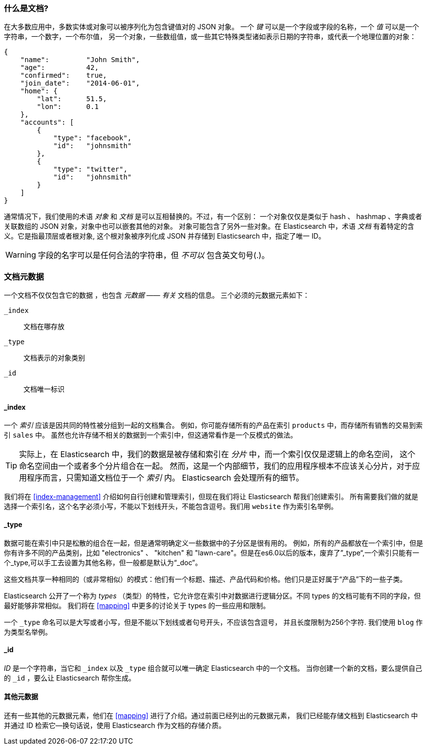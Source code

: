 [[document]]
=== 什么是文档?

在大多数应用中，多数实体或对象可以被序列化为包含键值对的 JSON 对象。
((("objects")))((("JSON", "objects")))((("keys and values")))
一个 _键_ 可以是一个字段或字段的名称，一个 _值_ 可以((("values")))是一个字符串，一个数字，一个布尔值，
另一个对象，一些数组值，或一些其它特殊类型诸如表示日期的字符串，或代表一个地理位置的对象：

[source,js]
--------------------------------------------------
{
    "name":         "John Smith",
    "age":          42,
    "confirmed":    true,
    "join_date":    "2014-06-01",
    "home": {
        "lat":      51.5,
        "lon":      0.1
    },
    "accounts": [
        {
            "type": "facebook",
            "id":   "johnsmith"
        },
        {
            "type": "twitter",
            "id":   "johnsmith"
        }
    ]
}
--------------------------------------------------


通常情况下，我们使用的术语 _对象_ 和 _文档_ 是可以互相替换的。不过，有一个区别：((("objects", "documents versus")))((("documents", "objects versus")))
一个对象仅仅是类似于 hash 、 hashmap 、字典或者关联数组的 JSON 对象，对象中也可以嵌套其他的对象。
对象可能包含了另外一些对象。在 Elasticsearch 中，术语 _文档_ 有着特定的含义。它是指最顶层或者根对象((("root object"))),
这个根对象被序列化成 JSON 并存储到 Elasticsearch 中，指定了唯一 ID。


WARNING: 字段的名字可以是任何合法的字符串，但 _不可以_ 包含英文句号(.)。

[[_Document_Metadata]]
=== 文档元数据

一个文档不仅仅包含它的数据((("documents", "metadata"))) ，也包含 _元数据_ &#x2014;&#x2014; _有关_ 文档的信息。
((("metadata, document")))三个必须的元数据元素如下：


 `_index`::
   文档在哪存放

 `_type`::
   文档表示的对象类别

 `_id`::
   文档唯一标识


==== _index

一个 _索引_ 应该是因共同的特性被分组到一起的文档集合。
例如，你可能存储所有的产品在索引 `products` 中，而存储所有销售的交易到索引 `sales` 中。
虽然也允许存储不相关的数据到一个索引中，但这通常看作是一个反模式的做法。


[TIP]
====
实际上，在 Elasticsearch 中，我们的数据是被存储和索引在 _分片_ 中，而一个索引仅仅是逻辑上的命名空间，
这个命名空间由一个或者多个分片组合在一起。((("shards", "grouped in indices")))
然而，这是一个内部细节，我们的应用程序根本不应该关心分片，对于应用程序而言，只需知道文档位于一个 _索引_ 内。
Elasticsearch 会处理所有的细节。
====

我们将在 <<index-management>> 介绍如何自行创建和管理索引，但现在我们将让 Elasticsearch 帮我们创建索引。
所有需要我们做的就是选择一个索引名，这个名字必须小写，不能以下划线开头，不能包含逗号。我们用 `website` 作为索引名举例。


==== _type

数据可能在索引中只是松散的组合在一起，但是通常明确定义一些数据中的子分区是很有用的。
例如，所有的产品都放在一个索引中，但是你有许多不同的产品类别，比如 "electronics" 、 "kitchen" 和 "lawn-care"。但是在es6.0以后的版本，废弃了”_type“,一个索引只能有一个_type,可以手工去设置为其他名称，但一般都是默认为“_doc”。


这些文档共享一种相同的（或非常相似）的模式：他们有一个标题、描述、产品代码和价格。他们只是正好属于“产品”下的一些子类。


Elasticsearch 公开了一个称为 _types_ （类型）的特性，它允许您在索引中对数据进行逻辑分区。不同 types 的文档可能有不同的字段，但最好能够非常相似。
我们将在 <<mapping>> 中更多的讨论关于 types 的一些应用和限制。


一个  `_type` 命名可以是大写或者小写，但是不能以下划线或者句号开头，不应该包含逗号，((("types", "names of")))
并且长度限制为256个字符. 我们使用 `blog` 作为类型名举例。


==== _id

_ID_ 是一个字符串，((("id", "&#x5f;id, in document metadata")))当它和 `_index` 以及 `_type` 组合就可以唯一确定 Elasticsearch 中的一个文档。
当你创建一个新的文档，要么提供自己的 `_id` ，要么让 Elasticsearch 帮你生成。

[[_Other_Metadata]]
==== 其他元数据

还有一些其他的元数据元素，他们在 <<mapping>> 进行了介绍。通过前面已经列出的元数据元素，
我们已经能存储文档到 Elasticsearch 中并通过 ID 检索它--换句话说，使用 Elasticsearch 作为文档的存储介质。

